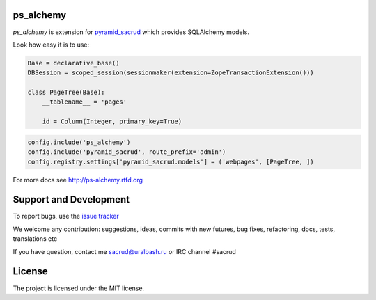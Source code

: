 |Build Status| |Coverage Status|

ps_alchemy
==========

`ps_alchemy` is extension for `pyramid_sacrud
<https://github.com/sacrud/pyramid_sacrud/>`_ which provides SQLAlchemy
models.

Look how easy it is to use:

.. code-block:: python

   Base = declarative_base()
   DBSession = scoped_session(sessionmaker(extension=ZopeTransactionExtension()))

   class PageTree(Base):
       __tablename__ = 'pages'

       id = Column(Integer, primary_key=True)

.. code-block:: python

   config.include('ps_alchemy')
   config.include('pyramid_sacrud', route_prefix='admin')
   config.registry.settings['pyramid_sacrud.models'] = ('webpages', [PageTree, ])

For more docs see http://ps-alchemy.rtfd.org

Support and Development
=======================

To report bugs, use the `issue tracker
<https://github.com/sacrud/ps_alchemy/issues>`_

We welcome any contribution: suggestions, ideas, commits with new futures,
bug fixes, refactoring, docs, tests, translations etc

If you have question, contact me sacrud@uralbash.ru or IRC channel #sacrud

License
=======

The project is licensed under the MIT license.

.. |Build Status| image:: https://travis-ci.org/sacrud/ps_alchemy.svg?branch=master
   :target: https://travis-ci.org/sacrud/ps_alchemy
.. |Coverage Status| image:: https://coveralls.io/repos/sacrud/ps_alchemy/badge.png?branch=master
   :target: https://coveralls.io/r/sacrud/ps_alchemy?branch=master
